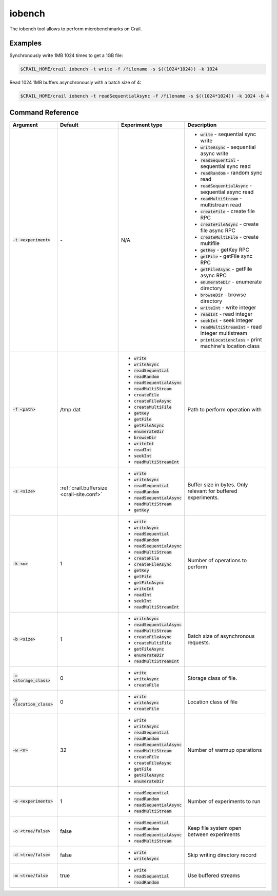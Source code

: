 iobench
=======

The iobench tool allows to perform microbenchmarks on Crail.

Examples
--------

Synchronously write 1MB 1024 times to get a 1GB file:

.. code-block:: bash

   $CRAIL_HOME/crail iobench -t write -f /filename -s $((1024*1024)) -k 1024

Read 1024 1MB buffers asynchronously with a batch size of 4:


.. code-block:: bash

   $CRAIL_HOME/crail iobench -t readSequentialAsync -f /filename -s $((1024*1024)) -k 1024 -b 4

Command Reference
-----------------

.. list-table::
   :header-rows: 1

   * - Argument
     - Default
     - Experiment type
     - Description
   * - :code:`-t <experiment>`
     - *-*
     - N/A
     -  * :code:`write` - sequential sync write
        * :code:`writeAsync` - sequential async write
        * :code:`readSequential` - sequential sync read
        * :code:`readRandom` - random sync read
        * :code:`readSequentialAsync` - sequential async read
        * :code:`readMultiStream` - multistream read
        * :code:`createFile` - create file RPC
        * :code:`createFileAsync` - create file async RPC
        * :code:`createMultiFile` - create multifile
        * :code:`getKey` - getKey RPC
        * :code:`getFile` - getFile sync RPC
        * :code:`getFileAsync` - getFile async RPC
        * :code:`enumerateDir` - enumerate directory
        * :code:`browseDir` - browse directory
        * :code:`writeInt` - write integer
        * :code:`readInt` - read integer
        * :code:`seekInt` - seek integer
        * :code:`readMultiStreamInt` - read integer multistream
        * :code:`printLocationclass` - print machine's location class
   * - :code:`-f <path>`
     - /tmp.dat
     -  * :code:`write`
        * :code:`writeAsync`
        * :code:`readSequential`
        * :code:`readRandom`
        * :code:`readSequentialAsync`
        * :code:`readMultiStream`
        * :code:`createFile`
        * :code:`createFileAsync`
        * :code:`createMultiFile`
        * :code:`getKey`
        * :code:`getFile`
        * :code:`getFileAsync`
        * :code:`enumerateDir`
        * :code:`browseDir`
        * :code:`writeInt`
        * :code:`readInt`
        * :code:`seekInt`
        * :code:`readMultiStreamInt`
     - Path to perform operation with
   * - :code:`-s <size>`
     - :ref:`crail.buffersize <crail-site.conf>`
     -  * :code:`write`
        * :code:`writeAsync`
        * :code:`readSequential`
        * :code:`readRandom`
        * :code:`readSequentialAsync`
        * :code:`readMultiStream`
        * :code:`getKey`
     - Buffer size in bytes. Only relevant for buffered experiments.
   * - :code:`-k <n>`
     - 1
     -  * :code:`write`
        * :code:`writeAsync`
        * :code:`readSequential`
        * :code:`readRandom`
        * :code:`readSequentialAsync`
        * :code:`readMultiStream`
        * :code:`createFile`
        * :code:`createFileAsync`
        * :code:`getKey`
        * :code:`getFile`
        * :code:`getFileAsync`
        * :code:`writeInt`
        * :code:`readInt`
        * :code:`seekInt`
        * :code:`readMultiStreamInt`
     - Number of operations to perform
   * - :code:`-b <size>`
     - 1
     -  * :code:`writeAsync`
        * :code:`readSequentialAsync`
        * :code:`readMultiStream`
        * :code:`createFileAsync`
        * :code:`createMultiFile`
        * :code:`getFileAsync`
        * :code:`enumerateDir`
        * :code:`readMultiStreamInt`
     - Batch size of asynchronous requests.
   * - :code:`-c <storage_class>`
     - 0
     -  * :code:`write`
        * :code:`writeAsync`
        * :code:`createFile`
     - Storage class of file.
   * - :code:`-p <location_class>`
     - 0
     -  * :code:`write`
        * :code:`writeAsync`
        * :code:`createFile`
     - Location class of file
   * - :code:`-w <n>`
     - 32
     -  * :code:`write`
        * :code:`writeAsync`
        * :code:`readSequential`
        * :code:`readRandom`
        * :code:`readSequentialAsync`
        * :code:`readMultiStream`
        * :code:`createFile`
        * :code:`createFileAsync`
        * :code:`getFile`
        * :code:`getFileAsync`
        * :code:`enumerateDir`
     - Number of warmup operations
   * - :code:`-e <experiments>`
     - 1
     -  * :code:`readSequential`
        * :code:`readRandom`
        * :code:`readSequentialAsync`
        * :code:`readMultiStream`
     - Number of experiments to run
   * - :code:`-o <true/false>`
     - false
     -  * :code:`readSequential`
        * :code:`readRandom`
        * :code:`readSequentialAsync`
        * :code:`readMultiStream`
     - Keep file system open between experiments
   * - :code:`-d <true/false>`
     - false
     -  * :code:`write`
        * :code:`writeAsync`
     - Skip writing directory record
   * - :code:`-m <true/false`
     - true
     -  * :code:`write`
        * :code:`readSequential`
        * :code:`readRandom`
     - Use buffered streams


